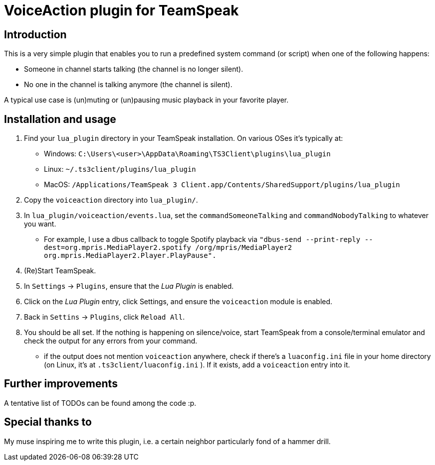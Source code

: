 = VoiceAction plugin for TeamSpeak

== Introduction

This is a very simple plugin that enables you to run a predefined system command (or script) when one of the following happens:

* Someone in channel starts talking (the channel is no longer silent).
* No one in the channel is talking anymore (the channel is silent).

A typical use case is (un)muting or (un)pausing music playback in your favorite player.

== Installation and usage

. Find your `lua_plugin` directory in your TeamSpeak installation. On various OSes it's typically at:
 - Windows: `C:\Users\<user>\AppData\Roaming\TS3Client\plugins\lua_plugin`
 - Linux: `~/.ts3client/plugins/lua_plugin`
 - MacOS: `/Applications/TeamSpeak 3 Client.app/Contents/SharedSupport/plugins/lua_plugin`
. Copy the `voiceaction` directory into `lua_plugin/`.
. In `lua_plugin/voiceaction/events.lua`, set the `commandSomeoneTalking` and `commandNobodyTalking` to whatever you want.
* For example, I use a dbus callback to toggle Spotify playback via `"dbus-send --print-reply --dest=org.mpris.MediaPlayer2.spotify /org/mpris/MediaPlayer2 org.mpris.MediaPlayer2.Player.PlayPause".`
. (Re)Start TeamSpeak.
. In `Settings` -> `Plugins`, ensure that the _Lua Plugin_ is enabled.
. Click on the _Lua Plugin_ entry, click Settings, and ensure the `voiceaction` module is enabled.
. Back in `Settins` -> `Plugins`, click `Reload All`.
. You should be all set. If the nothing is happening on silence/voice, start TeamSpeak from a console/terminal 
emulator and check the output for any errors from your command.
 - if the output does not mention `voiceaction` anywhere, check if there's a `luaconfig.ini` file in your home directory (on Linux, it's at `.ts3client/luaconfig.ini` ). If it exists, add a `voiceaction` entry into it.

== Further improvements

A tentative list of TODOs can be found among the code :p.

== Special thanks to

My muse inspiring me to write this plugin, i.e. a certain neighbor particularly fond of a hammer drill.


